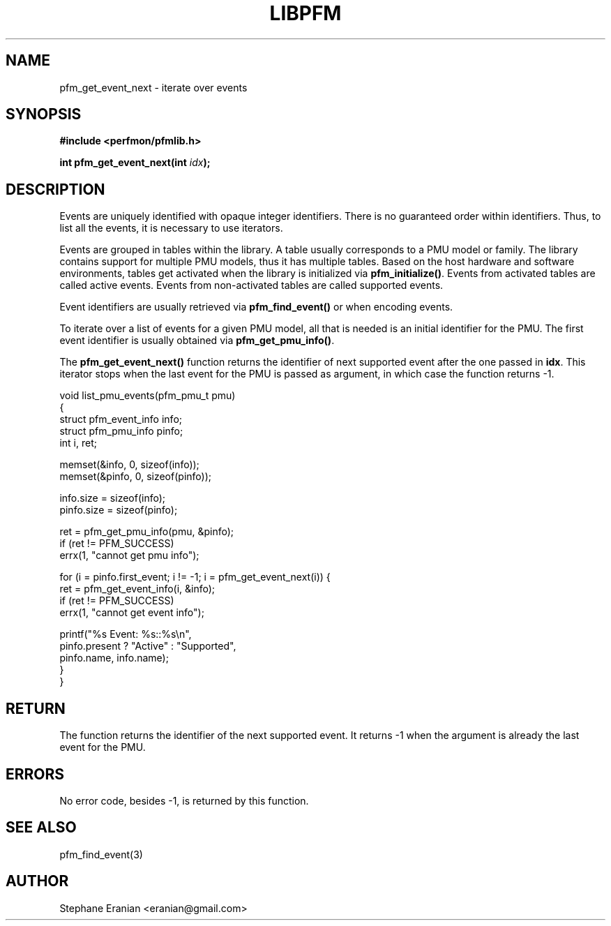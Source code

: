 .TH LIBPFM 3  "September, 2009" "" "Linux Programmer's Manual"
.SH NAME
pfm_get_event_next \- iterate over events
.SH SYNOPSIS
.nf
.B #include <perfmon/pfmlib.h>
.sp
.BI "int pfm_get_event_next(int "idx ");"
.sp
.SH DESCRIPTION
Events are uniquely identified with opaque integer identifiers.
There is no guaranteed order within identifiers. Thus, to list 
all the events, it is necessary to use iterators.

Events are grouped in tables within the library. A table usually
corresponds to a PMU model or family. The library contains support
for multiple PMU models, thus it has multiple tables. Based on the
host hardware and software environments, tables get activated when
the library is initialized via \fBpfm_initialize()\fR. Events from
activated tables are called active events. Events from
non-activated tables are called supported events.

Event identifiers are usually retrieved via \fBpfm_find_event()\fR or
when encoding events.

To iterate over a list of events for a given PMU model, all that is
needed is an initial identifier for the PMU. The first event identifier
is usually obtained via \fBpfm_get_pmu_info()\fR.

The \fBpfm_get_event_next()\fR function returns the identifier of
next supported event after the one passed in \fBidx\fR. This iterator
stops when the last event for the PMU is passed as argument, in which
case the function returns \-1.
.sp
.nf
void list_pmu_events(pfm_pmu_t pmu)
{
   struct pfm_event_info info;
   struct pfm_pmu_info pinfo;
   int i, ret;

   memset(&info, 0, sizeof(info));
   memset(&pinfo, 0, sizeof(pinfo));

   info.size = sizeof(info);
   pinfo.size = sizeof(pinfo);

   ret = pfm_get_pmu_info(pmu, &pinfo);
   if (ret != PFM_SUCCESS)
      errx(1, "cannot get pmu info");

   for (i = pinfo.first_event; i != \-1; i = pfm_get_event_next(i)) {
      ret = pfm_get_event_info(i, &info);
      if (ret != PFM_SUCCESS)
        errx(1, "cannot get event info");

        printf("%s Event: %s::%s\\n",
               pinfo.present ? "Active" : "Supported",
               pinfo.name, info.name);
  }
}
.fi

.SH RETURN
The function returns the identifier of the next
supported event. It returns \-1 when the argument is already the last
event for the PMU.

.SH ERRORS
No error code, besides \-1, is returned by this function.
.SH SEE ALSO
pfm_find_event(3)
.SH AUTHOR
Stephane Eranian <eranian@gmail.com>
.PP
